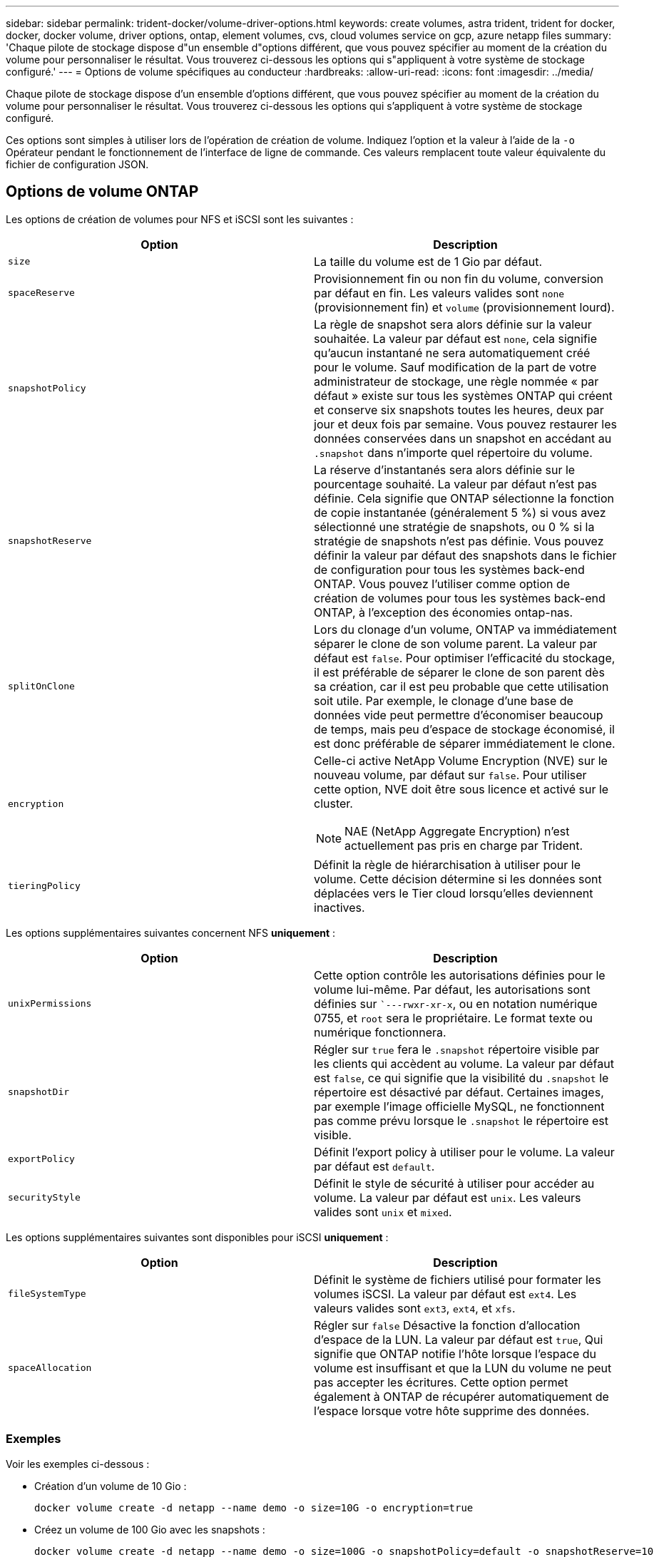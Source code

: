 ---
sidebar: sidebar 
permalink: trident-docker/volume-driver-options.html 
keywords: create volumes, astra trident, trident for docker, docker, docker volume, driver options, ontap, element volumes, cvs, cloud volumes service on gcp, azure netapp files 
summary: 'Chaque pilote de stockage dispose d"un ensemble d"options différent, que vous pouvez spécifier au moment de la création du volume pour personnaliser le résultat. Vous trouverez ci-dessous les options qui s"appliquent à votre système de stockage configuré.' 
---
= Options de volume spécifiques au conducteur
:hardbreaks:
:allow-uri-read: 
:icons: font
:imagesdir: ../media/


Chaque pilote de stockage dispose d'un ensemble d'options différent, que vous pouvez spécifier au moment de la création du volume pour personnaliser le résultat. Vous trouverez ci-dessous les options qui s'appliquent à votre système de stockage configuré.

Ces options sont simples à utiliser lors de l'opération de création de volume. Indiquez l'option et la valeur à l'aide de la `-o` Opérateur pendant le fonctionnement de l'interface de ligne de commande. Ces valeurs remplacent toute valeur équivalente du fichier de configuration JSON.



== Options de volume ONTAP

Les options de création de volumes pour NFS et iSCSI sont les suivantes :

[cols="2*"]
|===
| Option | Description 


| `size`  a| 
La taille du volume est de 1 Gio par défaut.



| `spaceReserve`  a| 
Provisionnement fin ou non fin du volume, conversion par défaut en fin. Les valeurs valides sont `none` (provisionnement fin) et `volume` (provisionnement lourd).



| `snapshotPolicy`  a| 
La règle de snapshot sera alors définie sur la valeur souhaitée. La valeur par défaut est `none`, cela signifie qu'aucun instantané ne sera automatiquement créé pour le volume. Sauf modification de la part de votre administrateur de stockage, une règle nommée « par défaut » existe sur tous les systèmes ONTAP qui créent et conserve six snapshots toutes les heures, deux par jour et deux fois par semaine. Vous pouvez restaurer les données conservées dans un snapshot en accédant au `.snapshot` dans n'importe quel répertoire du volume.



| `snapshotReserve`  a| 
La réserve d'instantanés sera alors définie sur le pourcentage souhaité. La valeur par défaut n'est pas définie. Cela signifie que ONTAP sélectionne la fonction de copie instantanée (généralement 5 %) si vous avez sélectionné une stratégie de snapshots, ou 0 % si la stratégie de snapshots n'est pas définie. Vous pouvez définir la valeur par défaut des snapshots dans le fichier de configuration pour tous les systèmes back-end ONTAP. Vous pouvez l'utiliser comme option de création de volumes pour tous les systèmes back-end ONTAP, à l'exception des économies ontap-nas.



| `splitOnClone`  a| 
Lors du clonage d'un volume, ONTAP va immédiatement séparer le clone de son volume parent. La valeur par défaut est `false`. Pour optimiser l'efficacité du stockage, il est préférable de séparer le clone de son parent dès sa création, car il est peu probable que cette utilisation soit utile. Par exemple, le clonage d'une base de données vide peut permettre d'économiser beaucoup de temps, mais peu d'espace de stockage économisé, il est donc préférable de séparer immédiatement le clone.



| `encryption`  a| 
Celle-ci active NetApp Volume Encryption (NVE) sur le nouveau volume, par défaut sur `false`. Pour utiliser cette option, NVE doit être sous licence et activé sur le cluster.


NOTE: NAE (NetApp Aggregate Encryption) n'est actuellement pas pris en charge par Trident.



| `tieringPolicy`  a| 
Définit la règle de hiérarchisation à utiliser pour le volume. Cette décision détermine si les données sont déplacées vers le Tier cloud lorsqu'elles deviennent inactives.

|===
Les options supplémentaires suivantes concernent NFS *uniquement* :

[cols="2*"]
|===
| Option | Description 


| `unixPermissions`  a| 
Cette option contrôle les autorisations définies pour le volume lui-même. Par défaut, les autorisations sont définies sur ``---rwxr-xr-x`, ou en notation numérique 0755, et `root` sera le propriétaire. Le format texte ou numérique fonctionnera.



| `snapshotDir`  a| 
Régler sur `true` fera le `.snapshot` répertoire visible par les clients qui accèdent au volume. La valeur par défaut est `false`, ce qui signifie que la visibilité du `.snapshot` le répertoire est désactivé par défaut. Certaines images, par exemple l'image officielle MySQL, ne fonctionnent pas comme prévu lorsque le `.snapshot` le répertoire est visible.



| `exportPolicy`  a| 
Définit l'export policy à utiliser pour le volume. La valeur par défaut est `default`.



| `securityStyle`  a| 
Définit le style de sécurité à utiliser pour accéder au volume. La valeur par défaut est `unix`. Les valeurs valides sont `unix` et `mixed`.

|===
Les options supplémentaires suivantes sont disponibles pour iSCSI *uniquement* :

[cols="2*"]
|===
| Option | Description 


| `fileSystemType` | Définit le système de fichiers utilisé pour formater les volumes iSCSI. La valeur par défaut est `ext4`. Les valeurs valides sont `ext3`, `ext4`, et `xfs`. 


| `spaceAllocation` | Régler sur `false` Désactive la fonction d'allocation d'espace de la LUN. La valeur par défaut est `true`, Qui signifie que ONTAP notifie l'hôte lorsque l'espace du volume est insuffisant et que la LUN du volume ne peut pas accepter les écritures. Cette option permet également à ONTAP de récupérer automatiquement de l'espace lorsque votre hôte supprime des données. 
|===


=== Exemples

Voir les exemples ci-dessous :

* Création d'un volume de 10 Gio :
+
[listing]
----
docker volume create -d netapp --name demo -o size=10G -o encryption=true
----
* Créez un volume de 100 Gio avec les snapshots :
+
[listing]
----
docker volume create -d netapp --name demo -o size=100G -o snapshotPolicy=default -o snapshotReserve=10
----
* Créez un volume dont le bit setuid est activé :
+
[listing]
----
docker volume create -d netapp --name demo -o unixPermissions=4755
----


La taille minimale du volume est de 20MiB.

Si la réserve Snapshot n'est pas spécifiée et que la règle Snapshot est `none`, Trident utilise une réserve Snapshot de 0 %.

* Créer un volume sans policy de snapshots et sans réserve de snapshots :
+
[listing]
----
docker volume create -d netapp --name my_vol --opt snapshotPolicy=none
----
* Créer un volume sans policy snapshot et une réserve Snapshot personnalisée de 10 % :
+
[listing]
----
docker volume create -d netapp --name my_vol --opt snapshotPolicy=none --opt snapshotReserve=10
----
* Créer un volume avec une règle Snapshot et une réserve Snapshot personnalisée de 10 % :
+
[listing]
----
docker volume create -d netapp --name my_vol --opt snapshotPolicy=myPolicy --opt snapshotReserve=10
----
* Créer un volume avec une règle Snapshot et accepter la réserve Snapshot par défaut d'ONTAP (généralement 5 %) :
+
[listing]
----
docker volume create -d netapp --name my_vol --opt snapshotPolicy=myPolicy
----




== Options de volumes du logiciel Element

Les options du logiciel Element présentent les règles de taille et de qualité de services associées au volume. Lorsque le volume est créé, la politique de QoS associée à celui-ci est spécifiée à l'aide du `-o type=service_level` nomenclature

La première étape pour définir un niveau de service QoS avec le pilote Element consiste à créer au moins un type et à spécifier les IOPS minimum, maximum et en rafale associées à un nom dans le fichier de configuration.

Les autres options de création de volumes du logiciel Element sont les suivantes :

[cols="2*"]
|===
| Option | Description 


| `size`  a| 
La taille du volume, par défaut 1Gio ou entrée de configuration ... "Par défaut": {"size": "5G"}.



| `blocksize`  a| 
Utilisez 512 ou 4096, par défaut 512 ou l’entrée de configuration DefaultBlockSize.

|===


=== Exemple

Voir l'exemple de fichier de configuration suivant avec les définitions QoS :

[listing]
----
{
    "...": "..."
    "Types": [
        {
            "Type": "Bronze",
            "Qos": {
                "minIOPS": 1000,
                "maxIOPS": 2000,
                "burstIOPS": 4000
            }
        },
        {
            "Type": "Silver",
            "Qos": {
                "minIOPS": 4000,
                "maxIOPS": 6000,
                "burstIOPS": 8000
            }
        },
        {
            "Type": "Gold",
            "Qos": {
                "minIOPS": 6000,
                "maxIOPS": 8000,
                "burstIOPS": 10000
            }
        }
    ]
}
----
Dans la configuration ci-dessus, nous avons trois définitions de règles : bronze, Silver et Gold. Ces noms sont arbitraires.

* Création d'un volume Gold de 10 Gio :
+
[listing]
----
docker volume create -d solidfire --name sfGold -o type=Gold -o size=10G
----
* Créez un volume Bronze de 100 Gio :
+
[listing]
----
docker volume create -d solidfire --name sfBronze -o type=Bronze -o size=100G
----




== Options de volume CVS sur GCP

Les options de création de volume pour le pilote CVS sur GCP sont les suivantes :

[cols="2*"]
|===
| Option | Description 


| `size`  a| 
La taille du volume est de 100 Gio pour les volumes CVS-Performance ou de 300 Gio pour les volumes CVS.



| `serviceLevel`  a| 
Le niveau de service CVS du volume, par défaut, est standard. Les valeurs valides sont standard, Premium et extrême.



| `snapshotReserve`  a| 
La réserve d'instantanés sera alors définie sur le pourcentage souhaité. La valeur par défaut est aucune valeur, ce qui signifie que CVS sélectionne la réserve snapshot (généralement 0 %).

|===


=== Exemples

* Créez un volume de 2 Tio :
+
[listing]
----
docker volume create -d netapp --name demo -o size=2T
----
* Créez un volume Premium de 5 Tio :
+
[listing]
----
docker volume create -d netapp --name demo -o size=5T -o serviceLevel=premium
----


La taille minimale du volume est de 100 Gio pour les volumes CVS-Performance, ou 300 Gio pour les volumes CVS.



== Options de volume Azure NetApp Files

Les options de création de volume pour le pilote Azure NetApp Files sont les suivantes :

[cols="2*"]
|===
| Option | Description 


| `size`  a| 
La taille du volume, par défaut, est de 100 Go.

|===


=== Exemples

* Créez un volume de 200 Gio :
+
[listing]
----
docker volume create -d netapp --name demo -o size=200G
----


La taille minimale du volume est de 100 Go.
